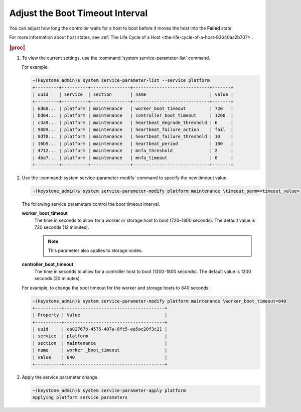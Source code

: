 
.. axh1553797724179
.. _adjusting-the-boot-timeout-interval:

================================
Adjust the Boot Timeout Interval
================================

You can adjust how long the controller waits for a host to boot before it
moves the host into the **Failed** state.

For more information about host states,
see :ref:`The Life Cycle of a Host <the-life-cycle-of-a-host-93640aa2b707>`.

.. rubric:: |proc|

.. _adjusting-the-boot-timeout-interval-steps-sgv-rkh-cz:

#.  To view the current settings, use the
    :command:`system service-parameter-list` command.

    For example:

    .. code-block:: none

        ~(keystone_admin)$ system service-parameter-list --service platform
        +---------+----------+---------------+-----------------------------+-------+
        | uuid    | service  | section       | name                        | value |
        +---------+----------+---------------+-----------------------------+-------+
        | 6d60... | platform | maintenance   | worker_boot_timeout         | 720   |
        | bd04... | platform | maintenance   | controller_boot_timeout     | 1200  |
        | c3a9... | platform | maintenance   | heartbeat_degrade_threshold | 6     |
        | 9089... | platform | maintenance   | heartbeat_failure_action    | fail  |
        | 8df8... | platform | maintenance   | heartbeat_failure_threshold | 10    |
        | 16b5... | platform | maintenance   | heartbeat_period            | 100   |
        | 4712... | platform | maintenance   | mnfa_threshold              | 2     |
        | 4ba7... | platform | maintenance   | mnfa_timeout                | 0     |
        +---------+----------+---------------+-----------------------------+-------+

#.  Use the :command:`system service-parameter-modify` command to specify
    the new timeout value.

    .. code-block:: none

        ~(keystone_admin)$ system service-parameter-modify platform maintenance \timeout_parm=<timeout_value>

    The following service parameters control the boot timeout interval.

    **worker\_boot\_timeout**
        The time in seconds to allow for a worker or storage host to boot
        \(720–1800 seconds\). The default value is 720 seconds \(12 minutes\).

        .. note::
            This parameter also applies to storage nodes.

    **controller\_boot\_timeout**
        The time in seconds to allow for a controller host to boot
        \(1200-1800 seconds\). The default value is 1200 seconds
        \(20 minutes\).

    For example, to change the boot timeout for the worker and storage
    hosts to 840 seconds:

    .. code-block:: none

        ~(keystone_admin)$ system service-parameter-modify platform maintenance \worker_boot_timeout=840
        +----------+--------------------------------------+
        | Property | Value                                |
        +----------+--------------------------------------+
        | uuid     | ca82767b-4575-407a-8fc5-ea5ac20f3c21 |
        | service  | platform                             |
        | section  | maintenance                          |
        | name     | worker _boot_timeout                 |
        | value    | 840                                  |
        +----------+--------------------------------------+

#.  Apply the service parameter change.

    .. code-block:: none

        ~(keystone_admin)$ system service-parameter-apply platform
        Applying platform service parameters
